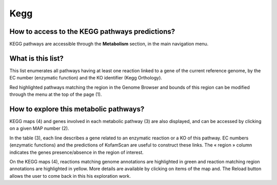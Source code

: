 ####
Kegg
####

How to access to the KEGG pathways predictions?
-----------------------------------------------

KEGG pathways are accessible through the **Metabolism** section, in the main navigation menu.

What is this list?
------------------

This list enumerates all pathways having at least one reaction linked to a gene of the current reference genome, by the EC number (enzymatic function) and the KO identifier (Kegg Orthology).

Red highlighted pathways matching the region in the Genome Browser and bounds of this region can be modified through the menu at the top of the page (1).

.. image:: img/kegg.png


How to explore this metabolic pathways?
---------------------------------------

KEGG maps (4) and genes involved in each metabolic pathway (3) are also displayed, and can be accessed by clicking on a given MAP number (2).

In the table (3), each line describes a gene related to an enzymatic reaction or a KO of this pathway. EC numbers (enzymatic functions) and the predictions of KofamScan are useful to construct these links. The « region » column indicates the genes presence/absence in the region of interest.

On the KEGG maps (4), reactions matching genome annotations are highlighted in green and reaction matching region annotations are highlighted in yellow. More details are available by clicking on items of the map and. The Reload button allows the user to come back in this his exploration work.
